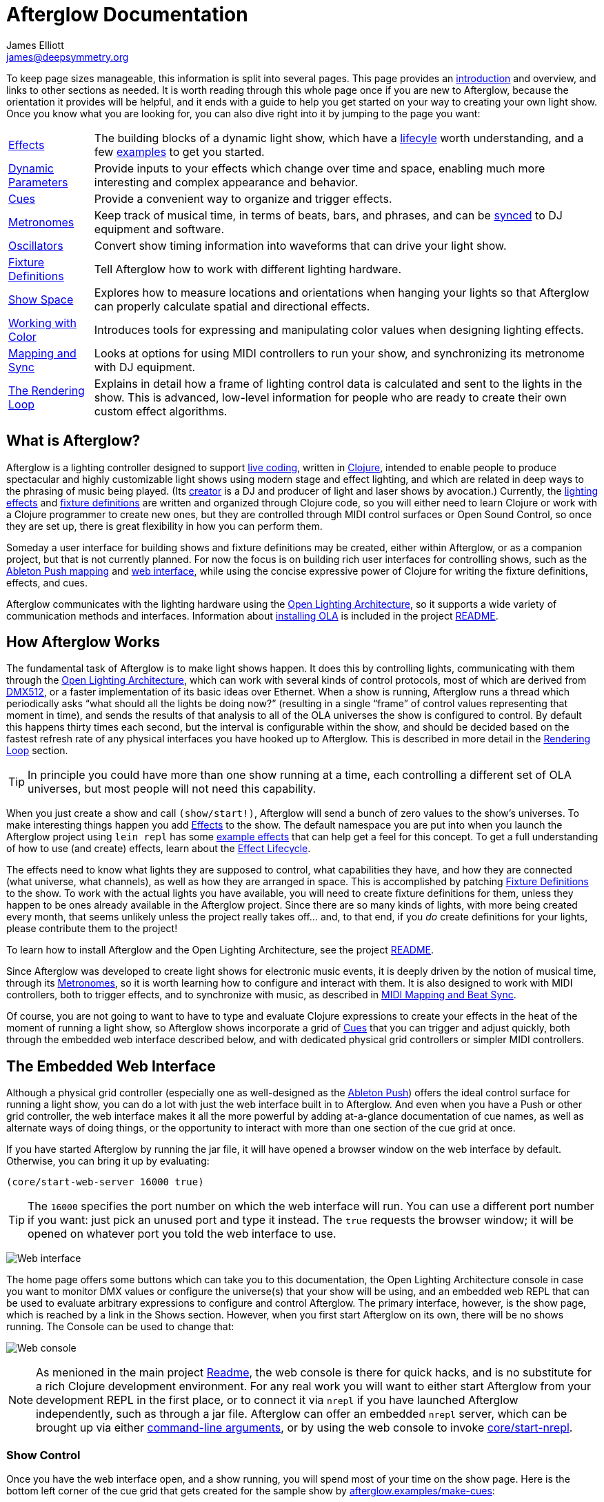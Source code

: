 = Afterglow Documentation
James Elliott <james@deepsymmetry.org>
:icons: font
:experimental:

// Set up support for relative links on GitHub; add more conditions
// if you need to support other environments and extensions.
ifdef::env-github[:outfilesuffix: .adoc]

To keep page sizes manageable, this information is split into several
pages. This page provides an <<what-is-afterglow,introduction>> and
overview, and links to other sections as needed. It is worth reading
through this whole page once if you are new to Afterglow, because the
orientation it provides will be helpful, and it ends with a guide to
help you get started on your way to creating your own light show. Once
you know what you are looking for, you can also dive right into it by
jumping to the page you want:

****

[horizontal]
 <<effects#effects,Effects>>::
The building blocks of a dynamic light show, which have a
<<effects#lifecycle,lifecyle>> worth understanding, and a few
<<effects#effect-examples,examples>> to get you started.

<<parameters#dynamic-parameters,Dynamic Parameters>>:: Provide inputs
to your effects which change over time and space, enabling much more
interesting and complex appearance and behavior.

<<cues#cues,Cues>>:: Provide a convenient way to organize and trigger
effects.

<<metronomes#metronomes,Metronomes>>:: Keep track of musical time, in
terms of beats, bars, and phrases, and can be
<<mapping_sync#midi-mapping-and-beat-sync,synced>> to DJ equipment and
software.

<<oscillators#oscillators,Oscillators>>:: Convert show timing
information into waveforms that can drive your light show.

<<fixture_definitions#fixture-definitions,Fixture Definitions>>:: Tell
Afterglow how to work with different lighting hardware.

<<show_space#show-space,Show Space>>:: Explores how to measure
locations and orientations when hanging your lights so that Afterglow
can properly calculate spatial and directional effects.

<<color#working-with-color,Working with Color>>:: Introduces tools for
expressing and manipulating color values when designing lighting
effects.

<<mapping_sync#midi-mapping-and-beat-sync,Mapping and Sync>>:: Looks
at options for using MIDI controllers to run your show, and
synchronizing its metronome with DJ equipment.

<<rendering_loop#the-rendering-loop,The Rendering Loop>>:: Explains in
detail how a frame of lighting control data is calculated and sent to
the lights in the show. This is advanced, low-level information for
people who are ready to create their own custom effect algorithms.

****

== What is Afterglow?

Afterglow is a lighting controller designed to support
https://en.wikipedia.org/wiki/Live_coding[live coding], written in
http://clojure.org[Clojure], intended to enable people to produce
spectacular and highly customizable light shows using modern stage and
effect lighting, and which are related in deep ways to the phrasing of
music being played. (Its http://deepsymmetry.org[creator] is a DJ and
producer of light and laser shows by avocation.) Currently, the
<<effects#effects,lighting effects>> and
<<fixture_definitions#fixture-definitions,fixture definitions>> are
written and organized through Clojure code, so you will either need to
learn Clojure or work with a Clojure programmer to create new ones,
but they are controlled through MIDI control surfaces or Open Sound
Control, so once they are set up, there is great flexibility in how
you can perform them.

Someday a user interface for building shows and fixture definitions
may be created, either within Afterglow, or as a companion project,
but that is not currently planned. For now the focus is on building
rich user interfaces for controlling shows, such as the
<<mapping_sync#using-ableton-push,Ableton Push mapping>> and
<<README#the-embedded-web-interface,web interface>>, while using the
concise expressive power of Clojure for writing the fixture
definitions, effects, and cues.

Afterglow communicates with the lighting hardware using the
https://www.openlighting.org/ola/[Open Lighting Architecture], so it
supports a wide variety of communication methods and interfaces.
Information about
https://github.com/brunchboy/afterglow#installation[installing OLA] is
included in the project
https://github.com/brunchboy/afterglow[README].

== How Afterglow Works

The fundamental task of Afterglow is to make light shows happen. It
does this by controlling lights, communicating with them through the
https://www.openlighting.org/ola/[Open Lighting Architecture], which
can work with several kinds of control protocols, most of which are
derived from http://en.wikipedia.org/wiki/DMX512[DMX512], or a faster
implementation of its basic ideas over Ethernet. When a show is
running, Afterglow runs a thread which periodically asks “what should
all the lights be doing now?” (resulting in a single “frame” of
control values representing that moment in time), and sends the
results of that analysis to all of the OLA universes the show is
configured to control. By default this happens thirty times each
second, but the interval is configurable within the show, and should
be decided based on the fastest refresh rate of any physical
interfaces you have hooked up to Afterglow. This is described in more
detail in the
<<rendering_loop#the-rendering-loop,Rendering Loop>> section.

TIP: In principle you could have more than one show running at a time, each
controlling a different set of OLA universes, but most people will not
need this capability.

When you just create a show and call `(show/start!)`, Afterglow will
send a bunch of zero values to the show’s universes. To make
interesting things happen you add
<<effects#effects,Effects>> to the show. The default
namespace you are put into when you launch the Afterglow project using
`lein repl` has some <<effects#effect-examples,example
effects>> that can help get a feel for this concept. To get a full
understanding of how to use (and create) effects, learn about
the <<effects#lifecycle,Effect Lifecycle>>.

The effects need to know what lights they are supposed to control,
what capabilities they have, and how they are connected (what
universe, what channels), as well as how they are arranged in space.
This is accomplished by patching
<<fixture_definitions#fixture-definitions,Fixture Definitions>> to the
show. To work with the actual lights you have available, you will need
to create fixture definitions for them, unless they happen to be ones
already available in the Afterglow project. Since there are so many
kinds of lights, with more being created every month, that seems
unlikely unless the project really takes off… and, to that end, if you
_do_ create definitions for your lights, please contribute them to the
project!

To learn how to install Afterglow and the Open Lighting Architecture,
see the project https://github.com/brunchboy/afterglow[README].

Since Afterglow was developed to create light shows for electronic
music events, it is deeply driven by the notion of musical time,
through its <<metronomes#metronomes,Metronomes>>, so
it is worth learning how to configure and interact with them. It is
also designed to work with MIDI controllers, both to trigger effects,
and to synchronize with music, as described in
<<mapping_sync#midi-mapping-and-beat-sync,MIDI Mapping and Beat Sync>>.

Of course, you are not going to want to have to type and evaluate
Clojure expressions to create your effects in the heat of the moment
of running a light show, so Afterglow shows incorporate a grid of
<<cues#cues,Cues>> that you can trigger and adjust quickly, both
through the embedded web interface described below, and with dedicated
physical grid controllers or simpler MIDI controllers.

== The Embedded Web Interface

Although a physical grid controller (especially one as well-designed
as the <<mapping_sync#using-ableton-push,Ableton Push>>) offers the
ideal control surface for running a light show, you can do a lot with
just the web interface built in to Afterglow. And even when you have a
Push or other grid controller, the web interface makes it all the more
powerful by adding at-a-glance documentation of cue names, as well as
alternate ways of doing things, or the opportunity to interact with
more than one section of the cue grid at once.

If you have started Afterglow by running the jar file, it will have
opened a browser window on the web interface by default. Otherwise,
you can bring it up by evaluating:

[source,clojure]
----
(core/start-web-server 16000 true)
----

TIP: The `16000` specifies the port number on which the web interface
will run. You can use a different port number if you want: just pick an
unused port and type it instead. The `true` requests the browser
window; it will be opened on whatever port you told the web interface
to use.

image:assets/WebHome.png[Web interface]
    
The home page offers some buttons which can take you to this
documentation, the Open Lighting Architecture console in case you want
to monitor DMX values or configure the universe(s) that your show will
be using, and an embedded web REPL that can be used to evaluate
arbitrary expressions to configure and control Afterglow. The primary
interface, however, is the show page, which is reached by a link in
the Shows section. However, when you first start Afterglow on its own,
there will be no shows running. The Console can be used to change that:

image:assets/Console.png[Web console]

NOTE: As menioned in the main project
https://github.com/brunchboy/afterglow#afterglow[Readme], the web
console is there for quick hacks, and is no substitute for a rich
Clojure development environment. For any real work you will want to
either start Afterglow from your development REPL in the first place,
or to connect it via `nrepl` if you have launched Afterglow
independently, such as through a jar file. Afterglow can offer an
embedded `nrepl` server, which can be brought up via either
https://github.com/brunchboy/afterglow#usage[command-line arguments],
or by using the web console to invoke
http://deepsymmetry.org/afterglow/doc/afterglow.core.html#var-start-nrepl[core/start-nrepl].

=== Show Control

Once you have the web interface open, and a show running, you will
spend most of your time on the show page. Here is the bottom left
corner of the cue grid that gets created for the sample show by
http://deepsymmetry.org/afterglow/doc/afterglow.examples.html#var-make-cues[afterglow.examples/make-cues]:

image:assets/ShowGrid.png[Show control]

There are a number of different things you can control from this page.
The load indicator in the middle of the navigation bar gives you a
sense of how much headroom your system has, by showing you what
fraction of the time available for rendering the last few frames of
lighting effects was used up. As you add more complex effects, the
bar will fill in and turn red, warning you if Afterglow might not be
able to keep up.

The red `Stop` button next to it can be used to temporarily shut down
the show, blacking out all universes that it controls. Clicking it
again restarts the show where it would have been had it not stopped.
If there is a problem communicating with the Open Lighting
Architecture daemon, the status indicator will show Error, and there
will be a `Details` button you can click to get more information about
the problem Afterglow is encountering.

==== Cues

The majority of the page is taken up by an 8&times;8 window on to the
<<cues#cues,Cue grid>> attached to the show. You can activate any cue
shown by clicking on it; running cues will light up, and darken again
when they end. To stop a running cue, click it again. Some cues will
end immediately, others will continue to run until they reach what
they feel is an appropriate stopping point. While they are in the
process of ending, the cue cell will blink. If you want the cue to end
immediately even though it would otherwise run for a while longer, you
can click the blinking cue cell and it will be killed right then.

The text labels within the cue cells are to help identify their
purpose, and are established when the cues are created. Similarly, the
colors are intended to help identify related cues.

Some cues (especially intense ones like strobes) are configured to run
only as long as they are held down. In that case, when you click on
the cue cell, a whitened version of its color is displayed as a hint
that this is happening, and as soon as you release the mouse, the cue
will end. If you want to override this behavior, you can hold down the
kbd:[Shift] key as you click on the cue cell, and it will activate as
a normal cue, staying on until you click it a second time.

Cues may be mutually exclusive by nature, and if they were created to
reflect this (by using the same keyword to register their effects with
the show), when you activate one, the other cues which use the same
keyword are dimmed. This is a hint that when you activate one of them,
it will _replace_ the others, rather than running at the same time. In
the image above, the &ldquo;All Sine Bar&rdquo;, &ldquo;All Saw Up 2
Beat&rdquo;, and &ldquo;All Saw Down Beat&rdquo; cues are dimmed
because they would replace the running &ldquo;All Dimmers&rdquo; cue.

==== Scrolling and Linked Controllers

The show may have many more cues than fit on the screen at once; the
diamond of blue arrows at the bottom right allow you to page through
the larger grid. If there are more cues available in a given
direction, that arrow will be enabled, otherwise it is dimmed.
Clicking an active arrow scrolls the view one page in that direction.
In this grid, it is currently possible to scroll up and to the right.

image:assets/CueScrollLink.png[Cue scroll arrows and link menu,align="right"]

If you have any grid controllers you can attach them to the show. An
Ableton Push would be bound as follows:

[source,clojure]
----
(require '[afterglow.controllers.ableton-push :as push])
(def controller (push/bind-to-show *show*))
----

Once this was done, you would see a link menu appear next to the
scroll diamond, as shown in the above screen image. The link menu
allows the web interface to be tied to a grid controller, so that each
is always looking at the same page of cues. Using the scroll arrows on
either the web interface, or on the controller itself if it has them
(the Push does), will cause both to scroll simultaneously. This
provides an excellent additional layer of information about the
buttons on the physical controller.

TIP: Of course, there may be times you want to break this link, for
example so you could have access to one set of cues on the physical
buttons of your controller, while simultaneously being able to control
others via the screen and mouse. To do that, simply use the link menu
to turn off the link.

==== Metronome Control

The final section of the show control interface lets you view and
adjust the Metronome that the show is using to keep time with the
music that is being played. Since Afterglow's effects are generally
defined with respect to the metronome, it is important to keep it
synchronized with the music. The metronome section shows the current
speed, in Beats Per Minute, of the metronome, and the `Tap Tempo`
button label flashes yellow at each beat. It also shows you the
current phrase number, the bar within that phrase, and beat within
that bar which has been reached.

image:assets/Metronome.png[Metronome]

The most basic way of synchronizing the metronome is to click the `Tap
Tempo` button at each beat of the music. After a few clicks, the
metronome will be approximately synchronized to the music. You can
also adjust the BPM by dragging the slider along the bottom, or
fine-tune it with the `+` and `-` buttons around the current BPM
value.

In order to make longer chases and effects line up properly with the
music, you will also want to make sure the count is right, that the
beat number shows `1` on the down beat, and that the bar numbers are
right as well, so that the start of a phrase is reflected as bar
number `1`. You can adjust those with the `+` and `-` buttons around
the Bar and Beat numbers. A shortcut that you can use right as a
phrase begins is to click the red `x` button above the phrase number,
which resets the metronome to Phrase 1, Bar 1, Beat 1.

Trying to keep up with tempo changes during dynamic shows can be very
difficult, so you will hopefully be able to take advantage of
Afterglow's metronome synchronization features. If you can get the DJ
to feed you <<mapping_sync#syncing-to-midi-clock,MIDI clock pulses>>
or connect via a Local Area Network to Pioneer professional DJ gear to
lock into the beat grid established by
<<mapping_sync#syncing-to-pro-dj-link,Pro DJ Link>>, Afterglow can
keep the BPM (with MIDI) and even the beats (with Pro DJ Link)
synchronized for you. To configure that synchronization, click the
`Sync` button once you have the MIDI clock or network Pro DJ Link
signals reaching the machine running Afterglow, and choose the sync
source you want to use.

image:assets/MetronomeSync.png[Metronome sync]

TIP: When you are synchronizing with Pro DJ Link, you will almost
always want to sync to the mixer, rather than one of the CDJs, so you
stay in sync as the DJs mix between tracks.

The actual list of choices you will see depends on what MIDI and DJ
Link Pro traffic Afterglow has seen in the last few seconds, and will
update as players and mixers start and stop sending clock or beat grid
information.

NOTE: Limitations in the Java MIDI drivers (at least on the Mac)
currently require any MIDI devices, whether real or virtual, to be
connected when Afterglow first starts in order for them to be visible.
We may write our own MIDI provider extension to resolve this issue,
but it will involve a lot of tedious JNI code, and so far we have not
wanted to delay other aspects of Afterglow to tackle this side
project. It would be nice if Oracle solved this long-standing issue
themselves, but they keep postponing it. DJ Link Pro does not suffer
from such limitations.

Once your sync is established, the `Tap Tempo` button changes. If you
are using MIDI clock to sync the BPM, it becomes a `Tap Beat` button,
which simply establishes where the beat falls. If you are locked in to
a Pro DJ Link beat grid, it becomes a `Tap Bar` button which, when
pressed, indicates that the current beat is the down beat (start) of a
bar. Similarly, if you press the metronome Reset button (the red x
above the phrase counter) while synced to a Pro DJ Link beat grid, the
beat itself will not move, but the beat closest to when you pressed
the pad will be identified as Beat 1.

image:assets/MetronomeSynced.png[Metronome synced]

The Sync button also turns green to indicate that sync is in effect.
If something interrupts the sync process (such as the network link
being broken, or the DJ software's MIDI clock generator being turned
off), the button will turn red to warn you that it is not working.
Pressing the Sync button again will give you more information to
troubleshoot the problem.

== Getting Started

There is a lot to Afterglow, and already a lot of documentation. In an
effort to help you find your way through it, here is a guide to the
steps you'll want to take to get a basic light show up and running.
Once you are there, you can branch off and explore extending it in any
direction you like, and hopefully contribute back the fixture
definitions and new effects and cues you come up with!

. If you don't know any Clojure, you are going to want to learn at
least a little. Luckily, it is a fantastic, helpful community, and an
amazing language (the existence of Afterglow after a couple of months
of spare time work is good proof of that)! The
http://clojure.org/getting_started[Getting Started] page on
clojure.org has links to some great resources. Don't miss
http://www.braveclojure.com[Clojure for the Brave and True], a fun
book under development which can be read in its entirety online.

. Install Afterglow. For now the best way to do that is following the
steps in the
https://github.com/brunchboy/afterglow#installation[Installation]
section on the main project page, to install the Open Lighting
Architecture, then create a new Clojure project with Leiningen that
includes Afterglow as a dependency.

. Set up your universe(s) in OLA. Their own
https://www.openlighting.org/ola/getting-started/[Getting Started]
page may be helpful. Until OLA is successfully communicating with your
lights, whether over a USB DMX interface, Artnet over a LAN, or the
like, Afterglow will not be able to control them. Even though their
examples show using the command-line tools to configure your
interface, today you will likely find the web interface, especially
the beta new UI, much more convenient and easy to learn. With a
default installation, once you have `olad` running, you can find that
at http://localhost:9090/new/[http://localhost:9090/new/].

. Find or create fixture definitions. Once you are able to get your
lights to do things by manipulating the Faders section of the OLA web
interface, it is time to get Afterglow ready to talk to them. There
are a vast number of fixture types out there, and at this early stage
almost none of them are built in to Afterglow, so you will probably
need to create your own
<<fixture_definitions#fixture-definitions,fixture definitions>>. You
can study the existing fixture definitions for examples of how it is
done. You can also ask for help on the
https://github.com/brunchboy/afterglow/wiki/Questions[wiki].

. Patch your actual fixture channels and locations. Once you have
working definitions for your fixtures, you will want to create a show
that tells Afterglow what fixtures you have, and the DMX universes and
channels you have them connected to, and how you have them arranged in
physical space. You will want to create a namespace for your show
along the lines of
http://deepsymmetry.org/afterglow/doc/afterglow.examples.html[afterglow.examples],
and a function like
http://deepsymmetry.org/afterglow/doc/afterglow.examples.html#var-use-sample-show[use-sample-show]
which sets up your own show.

. Create the cues you want. Much as the
http://deepsymmetry.org/afterglow/doc/afterglow.examples.html#var-make-cues[make-cues]
function in the examples namespace creates a bunch of cues that work
with the sample show's fixtures, you will want cues that create
effects to make your lights do interesting things, and which are
arranged, labeled, and colored in a way that makes sense to you.

. Map some cues to a controller, if you have one. If you have an
Ableton Push, you are in luck because you will be able to take
advantage of the built in
https://github.com/brunchboy/afterglow/blob/master/doc/mapping_sync.adoc#using-ableton-push[support]
Afterglow offers. But even if you just have a simple MIDI controller
with a few buttons and faders, or even a keyboard, you can
https://github.com/brunchboy/afterglow/blob/master/doc/mapping_sync.adoc#midi-mapping-and-beat-sync[map]
keys, buttons, and faders to do trigger cues and adjust variables used
by the cues.

. Run the show! With or without a physical controller, you can create
your show by calling the function you wrote modeled on
`use-sample-show`, then bring up the
<<README#the-embedded-web-interface,embedded web interface>> to
trigger your cues and watch the results.

. Create your own custom effects if you want to be fancy. Once you
feel constrained by the limits of the <<effects#effects,effects>> that
are built in to the current release of Afterglow, the whole point of
the environment it offers is to enable people to imagine and create
brand new effects. You have the full power of the language used to
create Afterglow at your fingertips at every moment to create and
explore new ideas; you are not constrained to the limited scripting
environment that most lighting control software offers, if it offers
any at all.

. Don't forget to contribute your fixture definitions and effects to
the Afterglow community! If you are confident that you have fully
mapped out the functions of a fixture, please make a pull request to
include it in afterglow, either within the existing namespace for its
manufacturer, or creating a new namespace for a new manufacturer.
Similarly, if you have created an awesome new kind of effect, please
consider a pull request to add it somewhere within the effects
namespace hierarchy. And if you are just tinkering with something new
and experimental, please post about it on the
https://github.com/brunchboy/afterglow/wiki[wiki]!
